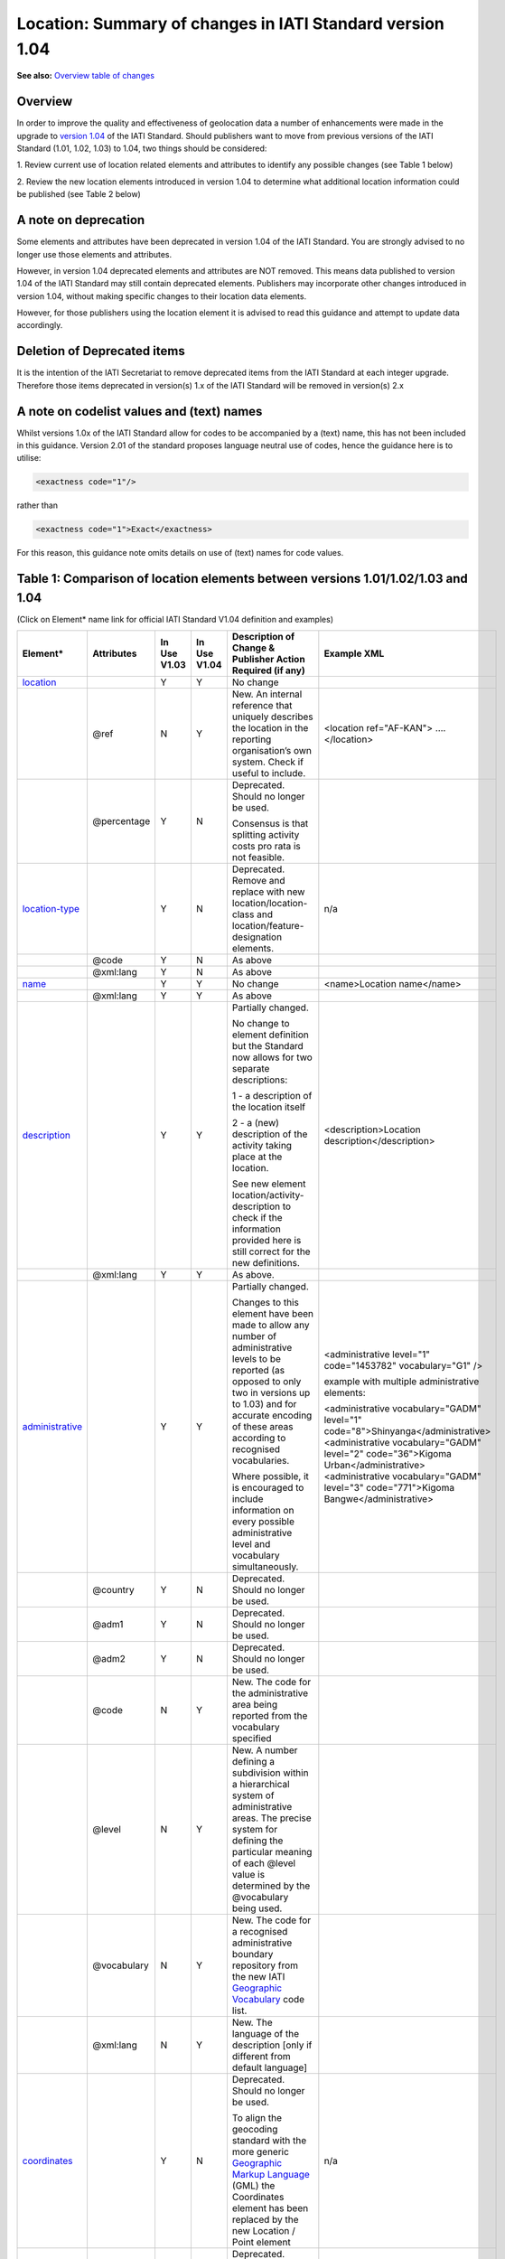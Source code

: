 Location: Summary of changes in IATI Standard version 1.04
==========================================================

**See also:**
`Overview table of changes <https://docs.google.com/spreadsheets/d/1lr1sKwxCKKER4_eDTK254ivAOtpDCqh4k7Ki-y1XZn4/edit#gid=0>`__

Overview
--------

In order to improve the quality and effectiveness of geolocation data a
number of enhancements were made in the upgrade to `version 1.04 <http://iatistandard.org//upgrades/decimal-upgrade-to-1-04/>`__ of the
IATI Standard. Should publishers want to move from previous versions of
the IATI Standard (1.01, 1.02, 1.03) to 1.04, two things should be
considered:

1. Review current use of location related elements and attributes to
identify any possible changes (see Table 1 below)

2. Review the new location elements introduced in version 1.04 to
determine what additional location information could be published (see
Table 2 below)

A note on deprecation
---------------------

Some elements and attributes have been deprecated in version 1.04 of the
IATI Standard. You are strongly advised to no longer use those elements
and attributes.

However, in version 1.04 deprecated elements and attributes are NOT
removed. This means data published to version 1.04 of the IATI Standard
may still contain deprecated elements. Publishers may incorporate other
changes introduced in version 1.04, without making specific changes to
their location data elements. 

However, for those publishers using the location element it is advised to read this guidance and attempt to update data accordingly.

Deletion of Deprecated items
----------------------------

It is the intention of the IATI Secretariat to remove deprecated items
from the IATI Standard at each integer upgrade. Therefore those items
deprecated in version(s) 1.x of the IATI Standard will be removed in
version(s) 2.x

A note on codelist values and (text) names
------------------------------------------

Whilst versions 1.0x of the IATI Standard allow for codes to be
accompanied by a (text) name, this has not been included in this
guidance. Version 2.01 of the standard proposes language neutral use of
codes, hence the guidance here is to utilise:

.. code-block:: xml
    
    <exactness code="1"/>

rather than

.. code-block:: xml
    
    <exactness code="1">Exact</exactness>

For this reason, this guidance note omits details on use of (text) names
for code values.

Table 1: Comparison of location elements between versions 1.01/1.02/1.03 and 1.04
---------------------------------------------------------------------------------

(Click on Element\* name link for official IATI Standard V1.04
definition and examples)

.. list-table::
  :header-rows: 1

  * - **Element\***

    - **Attributes**

    - **In Use** **V1.03**

    - **In Use** **V1.04**

    - **Description of Change &** **Publisher Action Required (if any)**

    - **Example XML**

  * - `location <http://iatistandard.org/activity-standard/iati-activities/iati-activity/location/>`__

    -

    - Y

    - Y

    - No change

    -

  * -

    - @ref

    - N

    - Y

    - New.
      An internal reference that uniquely describes the location in the reporting organisation’s own system.
      Check if useful to include.

    - <location ref="AF-KAN">
      ….
      </location>

  * -

    - @percentage

    - Y

    - N

    - Deprecated. Should no longer be used.

      Consensus is that splitting activity costs pro rata is not feasible.

    -

  * - `location-type <http://iatistandard.org/105/activity-standard/iati-activities/iati-activity/location/location-type/>`__

    -

    - Y

    - N

    - Deprecated.
      Remove and replace with new location/location-class and
      location/feature-designation elements.

    - n/a

  * -

    - @code

    - Y

    - N

    - As above

    -

  * -

    - @xml:lang

    - Y

    - N

    - As above

    -

  * - `name <http://iatistandard.org/activity-standard/iati-activities/iati-activity/location/name/>`__
  
    -

    - Y

    - Y

    - No change

    - <name>Location name</name>

  * -
  
    - @xml:lang

    - Y

    - Y

    - As above

    -

  * - `description <http://iatistandard.org/activity-standard/iati-activities/iati-activity/location/description/>`__

    -

    - Y

    - Y

    - Partially changed.

      No change to element definition but the Standard now allows for two
      separate descriptions:
      
      1 - a description of the location itself
      
      2 - a (new) description of the activity taking place at the location.
      
      See new element location/activity-description to check if the
      information provided here is still correct for the new definitions.
      
    - <description>Location description</description>

  * -

    - @xml:lang

    - Y

    - Y

    - As above.

    -

  * - `administrative <http://iatistandard.org/activity-standard/iati-activities/iati-activity/location/administrative/>`__

    -

    - Y

    - Y

    - Partially changed.
      
      Changes to this element have been made to allow any number of
      administrative levels to be reported (as opposed to only two in versions
      up to 1.03) and for accurate encoding of these areas according to recognised
      vocabularies.
      
      Where possible, it is encouraged to include information on every
      possible administrative level and vocabulary simultaneously.

    - <administrative level="1" code="1453782" vocabulary="G1" />

      example with multiple administrative elements:
      
      <administrative vocabulary="GADM" level="1" code="8">Shinyanga</administrative>
      <administrative vocabulary="GADM" level="2" code="36">Kigoma Urban</administrative>
      <administrative vocabulary="GADM" level="3" code="771">Kigoma Bangwe</administrative>

  * -

    - @country

    - Y

    - N

    - Deprecated. Should no longer be used.

    - 

  * -
  
    - @adm1

    - Y

    - N

    - Deprecated. Should no longer be used.

    -

  * -

    - @adm2

    - Y

    - N

    - Deprecated. Should no longer be used.

    -

  * -

    - @code

    - N

    - Y

    - New. The code for the administrative area being reported from the
      vocabulary specified

    -

  * -
  
    - @level

    - N

    - Y

    - New. A number defining a subdivision within a hierarchical system of administrative areas. The precise system for defining the particular meaning of each @level value is determined by the @vocabulary being used.

    -

  * -
  
    - @vocabulary

    - N

    - Y

    - New. The code for a recognised administrative boundary repository from
      the new IATI
      `Geographic Vocabulary <http://iatistandard.org/codelists/GeographicVocabulary/>`__
      code list.

    -

  * -
  
    - @xml:lang

    - N

    - Y

    - New. The language of the description [only if different from default
      language]

    -

  * - `coordinates <http://iatistandard.org/105/activity-standard/iati-activities/iati-activity/location/coordinates/>`__

    -

    - Y

    - N

    - Deprecated. Should no longer be used.
      
      To align the geocoding standard with the more generic
      `Geographic Markup Language <http://www.opengeospatial.org/standards/gml>`__
      (GML) the Coordinates element has been replaced by the new Location /
      Point element

    - n/a

  * -
  
    - @latitude

    - Y

    - N

    - Deprecated. Remove and replace with new location/point/pos

    -

  * -
  
    - @longitude

    - Y

    - N

    - Deprecated. Remove and replace with new location/point/pos

    -

  * -
  
    - @precision

    - Y

    - N

    - Deprecated. Remove and replace with new location/exactness

    -

  * - `gazetteer-entry <http://iatistandard.org/105/activity-standard/iati-activities/iati-activity/location/gazetteer-entry/>`__

    -

    - Y

    - N

    - Deprecated. Should no longer be used.
      
      The location/gazetteer-entry element has been subsumed into the
      location/location-id element which identifies both gazetteer and
      administrative area vocabularies and codes.

    - n/a

  * -
  
    - @gazeteer-ref

    - Y

    - N

    - Deprecated. Should no longer be used.
      Remove and replace with the new location/location-id/@vocabulary

    -

  * -
  
    - (text)

    - Y

    - N

    - Deprecated. Should no longer be used.
      Remove and replace with the new location/location-id/@code

    -


Table 2: New location elements, introduced in version 1.04
----------------------------------------------------------

(Click on Element\* name link for official IATI Standard V1.04
definition and examples)

.. list-table::
  :header-rows: 1


  * - **Element**

    - **Attributes**

    - **In Use** **V1.03**

    - **In Use** **V1.04**

    - **Element Description**

    - **Example XML**

  * - `location <http://iatistandard.org/activity-standard/iati-activities/iati-activity/location/location-id/>`__\ `- <http://iatistandard.org/activity-standard/iati-activities/iati-activity/location/location-id/>`__\ `id <http://iatistandard.org/activity-standard/iati-activities/iati-activity/location/location-id/>`__

    -

    - N

    - Y

    - New. Allows for the reporting of an identifier for a location that is
      defined in a globally recognised third party system. Currently
      identifiers relating to gazetteers and sub-national administrative areas
      that are specified in the
      `Geographic Vocabulary codelist <http://iatistandard.org/codelists/GeographicVocabulary/>`__
      are catered for.

      This element replaces the gazetteer-entry element. For administrative
      areas this identifier should only be used if the location being defined
      is the administrative area itself. For describing the administrative
      area/s within which a location falls the location/administrative element
      should be used.

    - <location-id vocabulary="G1" code="1453782" />

  * -
  
    - @vocabulary

    - N

    - Y

    - New. A code from the new
      `Geographic Vocabulary <http://iatistandard.org/codelists/GeographicVocabulary/>`__
      code list

    -

  * -
  
    - @code

    - N

    - Y

    - New. The location code from the specified vocabulary

    -

  * - `activity-description <http://iatistandard.org/activity-standard/iati-activities/iati-activity/location/activity-description/>`__

    -

    - N

    - Y

    - New. Allows for a description of the activity taking place at a
      location, in addition to the description of the location itself (which
      should be reported in location/description). The element can be repeated
      for different languages.

    - <activity-description>A description that qualifies the activity taking
      place at the location</activity-description>

  * -
  
    - (text)

    - N

    - Y

    - New. The description of the activity taking place at this location

    -

  * - `location-reach <http://iatistandard.org/activity-standard/iati-activities/iati-activity/location/location-reach/>`__

    -

    - N

    - Y

    - New. Clarifies whether the location being described covers the activity
      itself, or the intended beneficiaries of the activity.

    - <location-reach code="1" />

  * -
  
    - @code

    - N

    - Y

    - New. A code from the new
      `Geographic Location Reach <http://iatistandard.org/codelists/GeographicLocationReach/>`__
      code list

    -

  * - `point <http://iatistandard.org/activity-standard/iati-activities/iati-activity/location/point/>`__

    -

    - N

    - Y

    - New. To align the geocoding standard with the more generic
      `Geographic Markup Language <http://www.opengeospatial.org/standards/gml>`__
      (GML) the Coordinates element has been replaced by the location/point
      element.

    - <point srsName="http://www.opengis.net/def/crs/EPSG/0/4326">

      <pos>31.616944 65.716944</pos>

      </point>

  * -
  
    - @srsName

    - N

    - Y

    - New. The name of the spatial reference system used by the coordinates.

      This should ALWAYS be: http://www.opengis.net/def/crs/EPSG/0/4326

    -

  * - `pos <http://iatistandard.org/activity-standard/iati-activities/iati-activity/location/point/pos/>`__
  
    -

    - N

    - Y

    - New. The latitude and longitude coordinates expressed as decimals and
      separated by a space, within a location/point element.

    - <point srsName="http://www.opengis.net/def/crs/EPSG/0/4326">

      <pos>31.616944 65.716944</pos>

      </point>

  * - `exactness <http://iatistandard.org/activity-standard/iati-activities/iati-activity/location/exactness/>`__

    -

    - N

    - Y

    - New. Defines whether the location represents the most distinct point
      reasonably possible for this type of activity or is an approximation due
      to lack of more detailed information.

      Replaces the location/coordinates/@precision attribute

    - <exactness code="1"/>

  * -
  
    - @code

    - N

    - Y

    - New. A code from the IATI
      `Geographic Exactness <http://iatistandard.org/codelists/GeographicExactness/>`__
      code list.

    -

  * - `location-class <http://iatistandard.org/activity-standard/iati-activities/iati-activity/location/location-class/>`__

    -

    - N

    - Y

    - New. Replaces the existing location-type element. It clarifies whether
      the location refers to a structure, a populated place (e.g. city or
      village), an administrative division, or another topological feature
      (e.g. river, nature reserve).

    - <location-class code="2"/>

  * -
  
    - @code

    - N

    - Y

    - New. A code from the new IATI
      `Geographic Location Class <http://iatistandard.org/codelists/GeographicLocationClass/>`__
      code list

    -

  * - `feature-designation <http://iatistandard.org/activity-standard/iati-activities/iati-activity/location/feature-designation/>`__

    -

    - N

    - Y

    - New. Allows for a more refined coded classification of the type of
      feature referred to by this location, making use of the USA National
      Geospatial-Intelligence Agency (NGA) list of feature designation codes.

    - <feature-designation code="PRNQ"/>

  * -
  
    - @code

    - N

    - Y

    - New. A feature designation code from
      `Location Type <http://iatistandard.org/codelists/LocationType/>`__
      code list

    -

XML Examples
------------

.. list-table::
  :header-rows: 1

  * - Version 1.03

    - Version 1.04

  * - .. code-block:: xml
  
          <location>
              <name>Herat</name>
              <description>Location description</description>
              <coordinates latitude="34.341944400000003000"
              longitude="62.203055599999971000" precision="2" />
              <gazetteer-entry gazeteer-ref="GEO">1140026</gazetteer-entry>
              <location-type code="PPL" />
              <administrative country="AF">Afghanistan, Herat, Injil</administrative>
          </location>
      
    - .. code-block:: xml
    
          <location ref="AF-KAN">
              <location-id vocabulary="G1" code="1453782" />
              <name>Location name</name>
              <description>Location description</description>
              <activity-description>A description that qualifies the activity taking place at the location</activity-description>
              <administrative level="1" code="1453782" vocabulary="G1" />
              <point srsName="http://www.opengis.net/def/crs/EPSG/0/4326">
                  <pos>31.616944 65.716944</pos>
              </point>
              <exactness code="1"/>
              <location-reach code="1" />
              <location-class code="2"/>
              <feature-designation code="PRNQ"/>
          </location>


  * -
      
    - Example multiple <administrative> elements:

      .. code-block:: xml
      
          <!-GADM Administrative Areas->
          <administrative vocabulary="GADM" level="1"
          code="8">Shinyanga</administrative>
          <administrative vocabulary="GADM" level="2" code="36">Kigoma
          Urban</administrative>
          <administrative vocabulary="GADM" level="3" code="771">Kigoma
          Bangwe</administrative>

          <!-GAUL Administrative Areas->
          <administrative vocabulary="GAUL" level="1"
          code="48362">Kigoma</administrative>
          <administrative vocabulary="GAUL" level="2" code="48412">Kigoma
          Urban</administrative>
          <administrative vocabulary="GAUL" level="3"
          code="49196">Gungu</administrative>
      
          <!-OSM Administrative Areas->
          <administrative vocabulary="OSM" level="5"
          code="1600842">Kigoma</administrative>
